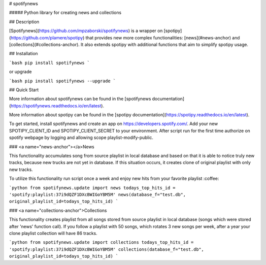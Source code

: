 # spotifynews

##### Python library for creating news and collections


.. image:: https://img.shields.io/pypi/v/spotifynews.svg
    :target: https://pypi.org/project/spotifynews/
    :alt: Latest Version

.. image:: https://readthedocs.org/projects/spotifynews/badge/?version=latest
    :target: https://https://spotifynews.readthedocs.io/en/latest/
    :alt: Latest Docs

.. image:: https://github.com/mpzaborski/spotifynews/workflows/CI/badge.svg?branch=feature/add-badges
    :target: https://github.com/mpzaborski/spotifynews/actions?query=branch%3Amaster

## Description

[Spotifynews](https://github.com/mpzaborski/spotifynews) is a wrapper on [spotipy](https://github.com/plamere/spotipy)
that provides new more complex functionalities: [news](#news-anchor) and [collections](#collections-anchor). It also
extends spotipy with additional functions that aim to simplify spotipy usage.

## Installation

```bash
pip install spotifynews
```

or upgrade

```bash
pip install spotifynews --upgrade
```

## Quick Start

More information about spotifynews can be found in the
[spotifynews documentation](https://spotifynews.readthedocs.io/en/latest).

More information about spotipy can be found in the
[spotipy documentation](https://spotipy.readthedocs.io/en/latest).

To get started, install spotifynews and create an app on https://developers.spotify.com/.
Add your new SPOTIPY_CLIENT_ID and SPOTIPY_CLIENT_SECRET to your environment.
After script run for the first time authorize on spotify webpage by logging and allowing scope playlist-modify-public.

### <a name="news-anchor"></a>News

This functionality accumulates song from source playlist in local database and based on that it is able to notice truly
new tracks, because new trucks are not yet in database. If this situation occurs, it creates clone of original playlist
with only new tracks.

To utilize this functionality run script once a week and enjoy new hits from your favorite playlist :coffee:

```python
from spotifynews.update import news
todays_top_hits_id = 'spotify:playlist:37i9dQZF1DXcBWIGoYBM5M'
news(database_f="test.db", original_playlist_id=todays_top_hits_id)
```

### <a name="collections-anchor">Collections

This functionality creates playlist from all songs stored from source playlist in local database (songs which were
stored after 'news' function call). If you follow a playlist with 50 songs, which rotates 3 new songs per week, after
a year your clone playlist collection will have 86 tracks.

```python
from spotifynews.update import collections
todays_top_hits_id = 'spotify:playlist:37i9dQZF1DXcBWIGoYBM5M'
collections(database_f="test.db", original_playlist_id=todays_top_hits_id)
```
